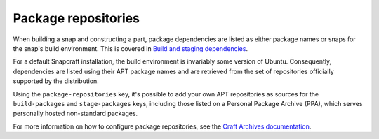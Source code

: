 .. _reference-package-repositories:

Package repositories
====================

When building a snap and constructing a part, package dependencies are listed as either
package names or snaps for the snap's build environment. This is covered in `Build and
staging dependencies <https://snapcraft.io/docs/build-and-staging-dependencies>`_.

For a default Snapcraft installation, the build environment is invariably some version
of Ubuntu. Consequently, dependencies are listed using their APT package names and are
retrieved from the set of repositories officially supported by the distribution.

Using the ``package-repositories`` key, it's possible to add your own APT repositories
as sources for the ``build-packages`` and ``stage-packages`` keys, including those
listed on a Personal Package Archive (PPA), which serves personally hosted non-standard
packages.

For more information on how to configure package repositories, see the `Craft Archives
documentation`_.

.. _Craft Archives documentation: https://canonical-craft-archives.readthedocs-hosted.com/en/latest/reference/repo_properties/
